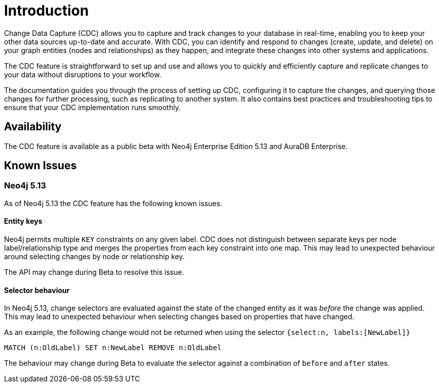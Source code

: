 [role=enterprise-edition]
[[change-data-capture]]
ifndef::backend-pdf[]

= Introduction

endif::[]
ifdef::backend-pdf[]

= Change Data Capture

== Introduction

endif::[]

Change Data Capture (CDC) allows you to capture and track changes to your database in real-time, enabling you to keep your other data sources up-to-date and accurate.
With CDC, you can identify and respond to changes (create, update, and delete) on your graph entities (nodes and relationships) as they happen, and integrate these changes into other systems and applications.

The CDC feature is straightforward to set up and use and allows you to quickly and efficiently capture and replicate changes to your data without disruptions to your workflow.

The documentation guides you through the process of setting up CDC, configuring it to capture the changes, and querying those changes for further processing, such as replicating to another system.
It also contains best practices and troubleshooting tips to ensure that your CDC implementation runs smoothly.

== Availability

The CDC feature is available as a public beta with Neo4j Enterprise Edition 5.13 and AuraDB Enterprise.

== Known Issues

=== Neo4j 5.13
As of Neo4j 5.13 the CDC feature has the following known issues.

==== Entity keys
Neo4j permits multiple `KEY` constraints on any given label.
CDC does not distinguish between separate keys per node label/relationship type and merges the properties from each key constraint into one map.
This may lead to unexpected behaviour around selecting changes by node or relationship key.

The API may change during Beta to resolve this issue.

==== Selector behaviour
In Neo4j 5.13, change selectors are evaluated against the state of the changed entity as it was _before_ the change was applied.
This may lead to unexpected behaviour when selecting changes based on properties that have changed.

As an example, the following change would not be returned when using the selector `{select:n, labels:[NewLabel]}`

[code, cypher]
----
MATCH (n:OldLabel) SET n:NewLabel REMOVE n:OldLabel
----

The behaviour may change during Beta to evaluate the selector against a combination of `before` and `after` states.

